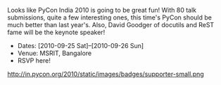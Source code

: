 #+BEGIN_COMMENT
.. title: PyCon India '10
.. date: 2010/08/16 09:28:00
.. tags: conference, event, note, python
.. slug: pycon-india-10
#+END_COMMENT



:CLOCK:
:END:

Looks like PyCon India 2010 is going to be great fun!  With 80
talk submissions, quite a few interesting ones, this time's PyCon
should be much better than last year's.  Also, David Goodger of
docutils and ReST fame will be the keynote speaker!

+ Dates: [2010-09-25 Sat]--[2010-09-26 Sun]
+ Venue: MSRIT, Bangalore
+ RSVP here!

http://in.pycon.org/2010/static/images/badges/supporter-small.png
